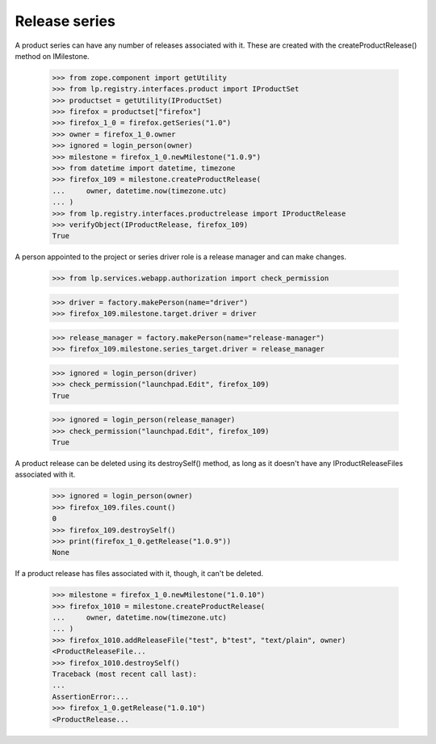 Release series
--------------

A product series can have any number of releases associated with it.
These are created with the createProductRelease() method on
IMilestone.

    >>> from zope.component import getUtility
    >>> from lp.registry.interfaces.product import IProductSet
    >>> productset = getUtility(IProductSet)
    >>> firefox = productset["firefox"]
    >>> firefox_1_0 = firefox.getSeries("1.0")
    >>> owner = firefox_1_0.owner
    >>> ignored = login_person(owner)
    >>> milestone = firefox_1_0.newMilestone("1.0.9")
    >>> from datetime import datetime, timezone
    >>> firefox_109 = milestone.createProductRelease(
    ...     owner, datetime.now(timezone.utc)
    ... )
    >>> from lp.registry.interfaces.productrelease import IProductRelease
    >>> verifyObject(IProductRelease, firefox_109)
    True

A person appointed to the project or series driver role is a release
manager and can make changes.

    >>> from lp.services.webapp.authorization import check_permission

    >>> driver = factory.makePerson(name="driver")
    >>> firefox_109.milestone.target.driver = driver

    >>> release_manager = factory.makePerson(name="release-manager")
    >>> firefox_109.milestone.series_target.driver = release_manager

    >>> ignored = login_person(driver)
    >>> check_permission("launchpad.Edit", firefox_109)
    True

    >>> ignored = login_person(release_manager)
    >>> check_permission("launchpad.Edit", firefox_109)
    True

A product release can be deleted using its destroySelf() method, as long
as it doesn't have any IProductReleaseFiles associated with it.

    >>> ignored = login_person(owner)
    >>> firefox_109.files.count()
    0
    >>> firefox_109.destroySelf()
    >>> print(firefox_1_0.getRelease("1.0.9"))
    None

If a product release has files associated with it, though, it can't be
deleted.

    >>> milestone = firefox_1_0.newMilestone("1.0.10")
    >>> firefox_1010 = milestone.createProductRelease(
    ...     owner, datetime.now(timezone.utc)
    ... )
    >>> firefox_1010.addReleaseFile("test", b"test", "text/plain", owner)
    <ProductReleaseFile...
    >>> firefox_1010.destroySelf()
    Traceback (most recent call last):
    ...
    AssertionError:...
    >>> firefox_1_0.getRelease("1.0.10")
    <ProductRelease...
